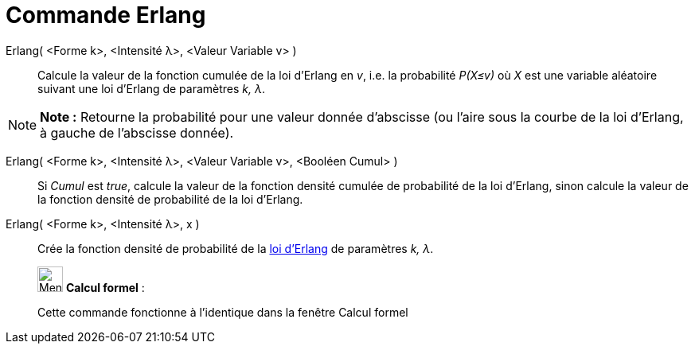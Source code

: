 = Commande Erlang
:page-en: commands/Erlang
ifdef::env-github[:imagesdir: /fr/modules/ROOT/assets/images]

Erlang( <Forme k>, <Intensité λ>, <Valeur Variable v> )::
  Calcule la valeur de la fonction cumulée de la loi d'Erlang en _v_, i.e. la probabilité _P(X≤v)_ où _X_ est une
  variable aléatoire suivant une loi d'Erlang de paramètres _k, λ_.

[NOTE]
====

*Note :* Retourne la probabilité pour une valeur donnée d'abscisse (ou l'aire sous la courbe de la loi d'Erlang, à
gauche de l'abscisse donnée).

====

Erlang( <Forme k>, <Intensité λ>, <Valeur Variable v>, <Booléen Cumul> )::
  Si _Cumul_ est _true_, calcule la valeur de la fonction densité cumulée de probabilité de la loi d'Erlang, sinon
  calcule la valeur de la fonction densité de probabilité de la loi d'Erlang.

Erlang( <Forme k>, <Intensité λ>, x )::
  Crée la fonction densité de probabilité de la https://en.wikipedia.org/wiki/fr:Distribution_d%27Erlang[loi d'Erlang]
  de paramètres _k, λ_.

____________________________________________________________

image:32px-Menu_view_cas.svg.png[Menu view cas.svg,width=32,height=32] *Calcul formel* :

Cette commande fonctionne à l'identique dans la fenêtre Calcul formel

